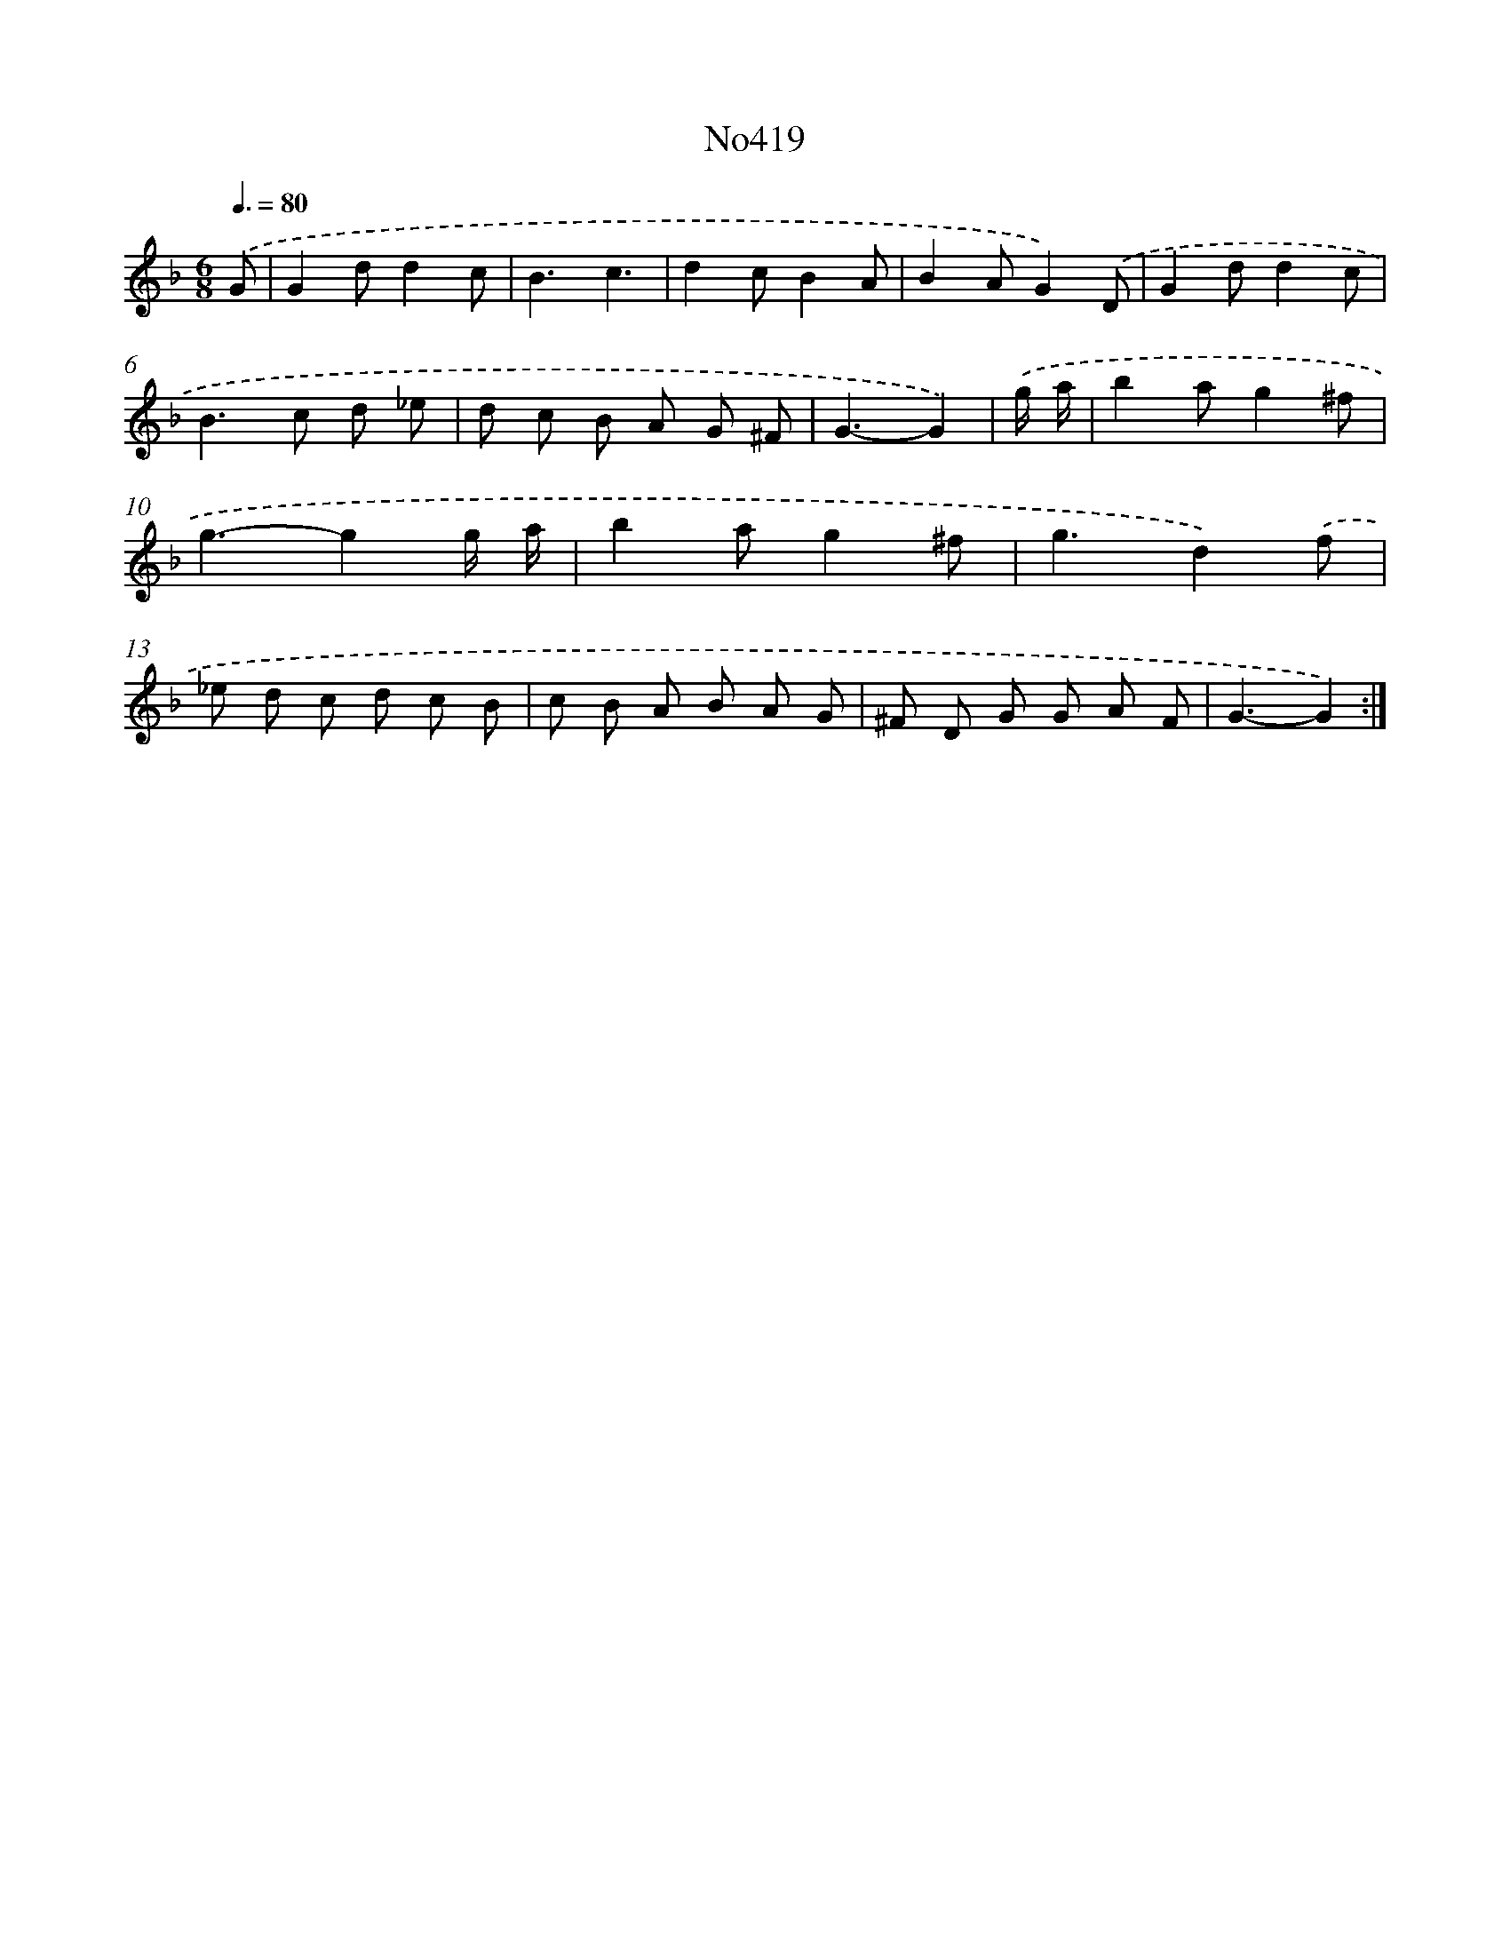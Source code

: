 X: 6896
T: No419
%%abc-version 2.0
%%abcx-abcm2ps-target-version 5.9.1 (29 Sep 2008)
%%abc-creator hum2abc beta
%%abcx-conversion-date 2018/11/01 14:36:32
%%humdrum-veritas 1337679458
%%humdrum-veritas-data 3687677313
%%continueall 1
%%barnumbers 0
L: 1/8
M: 6/8
Q: 3/8=80
K: F clef=treble
.('G [I:setbarnb 1]|
G2dd2c |
B3c3 |
d2cB2A |
B2AG2).('D |
G2dd2c |
B2>c2 d _e |
d c B A G ^F |
G3-G2) |
.('g/ a/ [I:setbarnb 9]|
b2ag2^f |
g3-g2g/ a/ |
b2ag2^f |
g3d2).('f |
_e d c d c B |
c B A B A G |
^F D G G A F |
G3-G2) :|]
